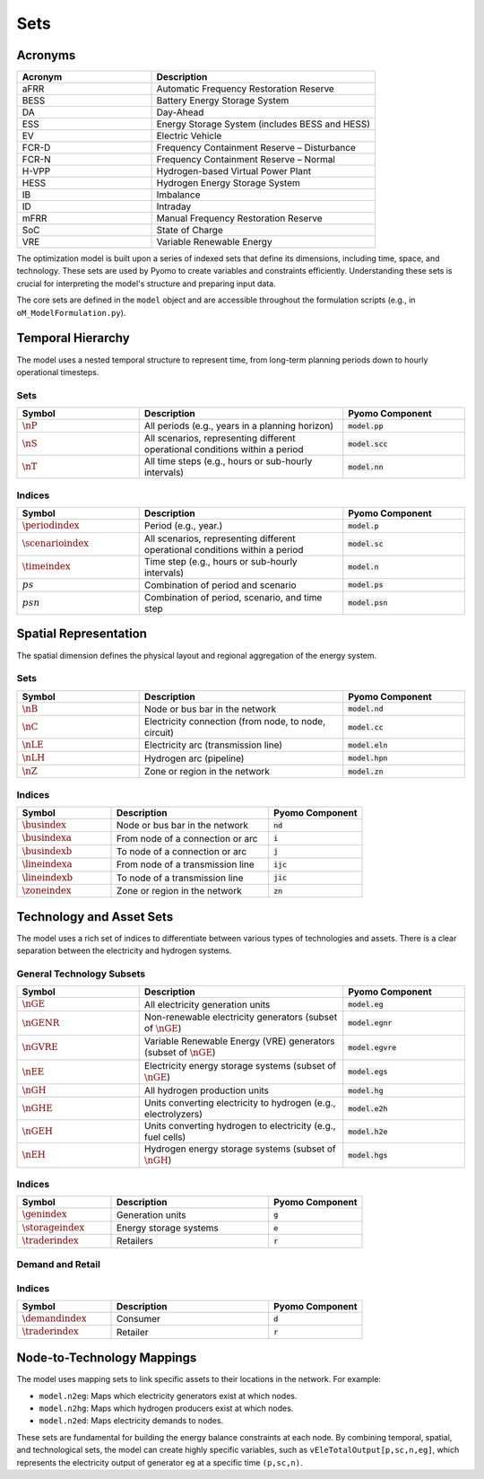 Sets
====

Acronyms
--------

.. list-table::
   :widths: 30 50
   :header-rows: 1

   * - **Acronym**
     - **Description**
   * - aFRR
     - Automatic Frequency Restoration Reserve
   * - BESS
     - Battery Energy Storage System
   * - DA
     - Day-Ahead
   * - ESS
     - Energy Storage System (includes BESS and HESS)
   * - EV
     - Electric Vehicle
   * - FCR-D
     - Frequency Containment Reserve – Disturbance
   * - FCR-N
     - Frequency Containment Reserve – Normal
   * - H-VPP
     - Hydrogen-based Virtual Power Plant
   * - HESS
     - Hydrogen Energy Storage System
   * - IB
     - Imbalance
   * - ID
     - Intraday
   * - mFRR
     - Manual Frequency Restoration Reserve
   * - SoC
     - State of Charge
   * - VRE
     - Variable Renewable Energy

The optimization model is built upon a series of indexed sets that define its dimensions, including time, space, and technology. These sets are used by Pyomo to create variables and constraints efficiently. Understanding these sets is crucial for interpreting the model's structure and preparing input data.

The core sets are defined in the ``model`` object and are accessible throughout the formulation scripts (e.g., in ``oM_ModelFormulation.py``).

Temporal Hierarchy
------------------

The model uses a nested temporal structure to represent time, from long-term planning periods down to hourly operational timesteps.

Sets
~~~~

.. list-table::
   :widths: 30 50 30
   :header-rows: 1

   * - **Symbol**
     - **Description**
     - **Pyomo Component**
   * - :math:`\nP`
     - All periods (e.g., years in a planning horizon)
     - :code:`model.pp`
   * - :math:`\nS`
     - All scenarios, representing different operational conditions within a period
     - :code:`model.scc`
   * - :math:`\nT`
     - All time steps (e.g., hours or sub-hourly intervals)
     - :code:`model.nn`

Indices
~~~~~~~

.. list-table::
   :widths: 30 50 30
   :header-rows: 1

   * - **Symbol**
     - **Description**
     - **Pyomo Component**
   * - :math:`\periodindex`
     - Period (e.g., year.)
     - :code:`model.p`
   * - :math:`\scenarioindex`
     - All scenarios, representing different operational conditions within a period
     - :code:`model.sc`
   * - :math:`\timeindex`
     - Time step (e.g., hours or sub-hourly intervals)
     - :code:`model.n`
   * - :math:`ps`
     - Combination of period and scenario
     - :code:`model.ps`
   * - :math:`psn`
     - Combination of period, scenario, and time step
     - :code:`model.psn`

Spatial Representation
----------------------

The spatial dimension defines the physical layout and regional aggregation of the energy system.

Sets
~~~~

.. list-table::
   :widths: 30 50 30
   :header-rows: 1

   * - **Symbol**
     - **Description**
     - **Pyomo Component**
   * - :math:`\nB`
     - Node or bus bar in the network
     - :code:`model.nd`
   * - :math:`\nC`
     - Electricity connection (from node, to node, circuit)
     - :code:`model.cc`
   * - :math:`\nLE`
     - Electricity arc (transmission line)
     - :code:`model.eln`
   * - :math:`\nLH`
     - Hydrogen arc (pipeline)
     - :code:`model.hpn`
   * - :math:`\nZ`
     - Zone or region in the network
     - :code:`model.zn`

Indices
~~~~~~~

.. list-table::
   :widths: 30 50 30
   :header-rows: 1

   * - **Symbol**
     - **Description**
     - **Pyomo Component**
   * - :math:`\busindex`
     - Node or bus bar in the network
     - :code:`nd`
   * - :math:`\busindexa`
     - From node of a connection or arc
     - :code:`i`
   * - :math:`\busindexb`
     - To node of a connection or arc
     - :code:`j`
   * - :math:`\lineindexa`
     - From node of a transmission line
     - :code:`ijc`
   * - :math:`\lineindexb`
     - To node of a transmission line
     - :code:`jic`
   * - :math:`\zoneindex`
     - Zone or region in the network
     - :code:`zn`

Technology and Asset Sets
-------------------------

The model uses a rich set of indices to differentiate between various types of technologies and assets. There is a clear separation between the electricity and hydrogen systems.

General Technology Subsets
~~~~~~~~~~~~~~~~~~~~~~~~~~

.. list-table::
   :widths: 30 50 30
   :header-rows: 1

   * - Symbol
     - Description
     - **Pyomo Component**
   * - :math:`\nGE`
     - All electricity generation units
     - :code:`model.eg`
   * - :math:`\nGENR`
     - Non-renewable electricity generators (subset of :math:`\nGE`)
     - :code:`model.egnr`
   * - :math:`\nGVRE`
     - Variable Renewable Energy (VRE) generators (subset of :math:`\nGE`)
     - :code:`model.egvre`
   * - :math:`\nEE`
     - Electricity energy storage systems (subset of :math:`\nGE`)
     - :code:`model.egs`
   * - :math:`\nGH`
     - All hydrogen production units
     - :code:`model.hg`
   * - :math:`\nGHE`
     - Units converting electricity to hydrogen (e.g., electrolyzers)
     - :code:`model.e2h`
   * - :math:`\nGEH`
     - Units converting hydrogen to electricity (e.g., fuel cells)
     - :code:`model.h2e`
   * - :math:`\nEH`
     - Hydrogen energy storage systems (subset of :math:`\nGH`)
     - :code:`model.hgs`

Indices
~~~~~~~

.. list-table::
   :widths: 30 50 30
   :header-rows: 1

   * - Symbol
     - Description
     - **Pyomo Component**
   * - :math:`\genindex`
     - Generation units
     - :code:`g`
   * - :math:`\storageindex`
     - Energy storage systems
     - :code:`e`
   * - :math:`\traderindex`
     - Retailers
     - :code:`r`

Demand and Retail
~~~~~~~~~~~~~~~~~

.. list-table::
   :widths: 30 50 30
   :header-rows: 1

   * - Symbol
     - Description
     - **Pyomo Component**
   * - :math:`\nDE`
     - All electricity demands
     - :code:`model.ed`
   * - :math:`\nDH`
     - All hydrogen demands
     - :code:`model.hd`
   * - :math:`\nRE`
     - All electricity retailers
     - :code:`model.er`
   * - :math:`\nRH`
     - All hydrogen retailers
     - :code:`model.hr`
   * - :math:`\nKE`
     - Set of peak indices for demand charge calculation

Indices
~~~~~~~

.. list-table::
   :widths: 30 50 30
   :header-rows: 1

   * - Symbol
     - Description
     - **Pyomo Component**
   * - :math:`\demandindex`
     - Consumer
     - :code:`d`
   * - :math:`\traderindex`
     - Retailer
     - :code:`r`

Node-to-Technology Mappings
---------------------------

The model uses mapping sets to link specific assets to their locations in the network. For example:

*   ``model.n2eg``: Maps which electricity generators exist at which nodes.
*   ``model.n2hg``: Maps which hydrogen producers exist at which nodes.
*   ``model.n2ed``: Maps electricity demands to nodes.

These sets are fundamental for building the energy balance constraints at each node. By combining temporal, spatial, and technological sets, the model can create highly specific variables, such as ``vEleTotalOutput[p,sc,n,eg]``, which represents the electricity output of generator ``eg`` at a specific time ``(p,sc,n)``.
